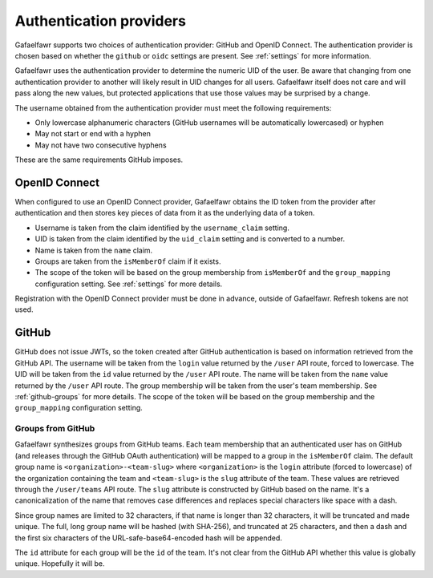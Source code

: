 ########################
Authentication providers
########################

Gafaelfawr supports two choices of authentication provider: GitHub and OpenID Connect.
The authentication provider is chosen based on whether the ``github`` or ``oidc`` settings are present.
See :ref:`settings` for more information.

Gafaelfawr uses the authentication provider to determine the numeric UID of the user.
Be aware that changing from one authentication provider to another will likely result in UID changes for all users.
Gafaelfawr itself does not care and will pass along the new values, but protected applications that use those values may be surprised by a change.

The username obtained from the authentication provider must meet the following requirements:

* Only lowercase alphanumeric characters (GitHub usernames will be automatically lowercased) or hyphen
* May not start or end with a hyphen
* May not have two consecutive hyphens

These are the same requirements GitHub imposes.

OpenID Connect
==============

When configured to use an OpenID Connect provider, Gafaelfawr obtains the ID token from the provider after authentication and then stores key pieces of data from it as the underlying data of a token.

- Username is taken from the claim identified by the ``username_claim`` setting.
- UID is taken from the claim identified by the ``uid_claim`` setting and is converted to a number.
- Name is taken from the ``name`` claim.
- Groups are taken from the ``isMemberOf`` claim if it exists.
- The scope of the token will be based on the group membership from ``isMemberOf`` and the ``group_mapping`` configuration setting.
  See :ref:`settings` for more details.

Registration with the OpenID Connect provider must be done in advance, outside of Gafaelfawr.
Refresh tokens are not used.

GitHub
======

GitHub does not issue JWTs, so the token created after GitHub authentication is based on information retrieved from the GitHub API.
The username will be taken from the ``login`` value returned by the ``/user`` API route, forced to lowercase.
The UID will be taken from the ``id`` value returned by the ``/user`` API route.
The name will be taken from the ``name`` value returned by the ``/user`` API route.
The group membership will be taken from the user's team membership.
See :ref:`github-groups` for more details.
The scope of the token will be based on the group membership and the ``group_mapping`` configuration setting.

.. _github-groups:

Groups from GitHub
------------------

Gafaelfawr synthesizes groups from GitHub teams.
Each team membership that an authenticated user has on GitHub (and releases through the GitHub OAuth authentication) will be mapped to a group in the ``isMemberOf`` claim.
The default group name is ``<organization>-<team-slug>`` where ``<organization>`` is the ``login`` attribute (forced to lowercase) of the organization containing the team and ``<team-slug>`` is the ``slug`` attribute of the team.
These values are retrieved through the ``/user/teams`` API route.
The ``slug`` attribute is constructed by GitHub based on the name.
It's a canonicalization of the name that removes case differences and replaces special characters like space with a dash.

Since group names are limited to 32 characters, if that name is longer than 32 characters, it will be truncated and made unique.
The full, long group name will be hashed (with SHA-256), and truncated at 25 characters, and then a dash and the first six characters of the URL-safe-base64-encoded hash will be appended.

The ``id`` attribute for each group will be the ``id`` of the team.
It's not clear from the GitHub API whether this value is globally unique.
Hopefully it will be.
